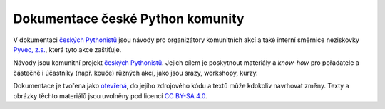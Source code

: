 Dokumentace české Python komunity
=================================

V dokumentaci `českých Pythonistů <https://python.cz>`__ jsou návody pro organizátory komunitních akcí a také interní směrnice neziskovky `Pyvec, z.s. <https://pyvec.org/>`__, která tyto akce zaštiťuje.

Návody jsou komunitní projekt `českých Pythonistů <https://python.cz>`__.
Jejich cílem je poskytnout materiály a *know-how* pro pořadatele a částečně
i účastníky (např. kouče) různých akcí, jako jsou srazy, workshopy, kurzy.

Dokumentace je tvořena jako `otevřená <https://cs.wikipedia.org/wiki/Otev%C5%99en%C3%BD_software>`__, do jejího zdrojového kódu a textů může kdokoliv navrhovat změny. Texty a obrázky těchto materiálů jsou uvolněny pod licencí `CC BY-SA 4.0 <https://creativecommons.org/licenses/by-sa/4.0/deed.cs>`__.
